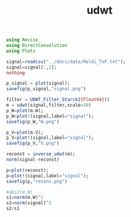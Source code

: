 #+TITLE: udwt 

#+BEGIN_SRC julia :session *UDWT_session*
using Revise
using DirectConvolution
using Plots

signal=readcsv("../docs/data/Maldi_ToF.txt");
signal=signal[:,2];
nothing
#+END_SRC

#+RESULTS:

#+BEGIN_SRC julia :session *UDWT_session* :results graphics :file signal.png :exports both
p_signal = plot(signal);
savefig(p_signal,"signal.png")
#+END_SRC

#+RESULTS:
[[file:signal.png]]

#+BEGIN_SRC julia :session *UDWT_session* :results graphics :file W.png :exports both
filter = UDWT_Filter_Starck2{Float64}()
m = udwt(signal,filter,scale=10)
p_W=plot(m.W);
p_W=plot!(signal,label="signal");
savefig(p_W,"W.png")
#+END_SRC

#+RESULTS:
[[file:W.png]]


#+BEGIN_SRC julia :session *UDWT_session* :results graphics :file V.png :exports both
p_V=plot(m.V);
p_V=plot!(signal,label="signal");
savefig(p_V,"V.png")
#+END_SRC

#+RESULTS:
[[file:V.png]]
#+BEGIN_SRC julia :session *UDWT_session* :results output
reconst = inverse_udwt(m);
norm(signal-reconst)
#+END_SRC

#+RESULTS:
: 
: 4.880628263500003e-12

#+BEGIN_SRC julia :session *UDWT_session* :results graphics :file recons.png :exports both
p=plot(reconst);
p=plot!(signal,label="signal");
savefig(p,"recons.png")
#+END_SRC

#+RESULTS:
[[file:recons.png]]

#+BEGIN_SRC julia :session *UDWT_session* :results output
#abs2(m.W)
s1=norm(m.W)^2
s2=norm(signal)^2
s2/s1
#+END_SRC

#+RESULTS:
#+begin_example

ERROR: MethodError: no method matching start(::Void)
Closest candidates are:
  start(!Matched::SimpleVector) at essentials.jl:258
  start(!Matched::Base.MethodList) at reflection.jl:560
  start(!Matched::ExponentialBackOff) at error.jl:107
  ...
Stacktrace:
 [1] #writedlm#18(::Array{Any,1}, ::Function, ::IOStream, ::Void, ::Char) at ./datafmt.jl:673
 [2] #20 at ./datafmt.jl:683 [inlined]
 [3] open(::Base.DataFmt.##20#21{Array{Any,1},Void,Char}, ::String, ::String) at ./iostream.jl:152
 [4] #writecsv#23(::Array{Any,1}, ::Function, ::String, ::Void) at ./datafmt.jl:705
 [5] writecsv(::String, ::Void) at ./datafmt.jl:705

2.3564229986588404e8
2.1187991e7
0.08991590649072412
#+end_example
